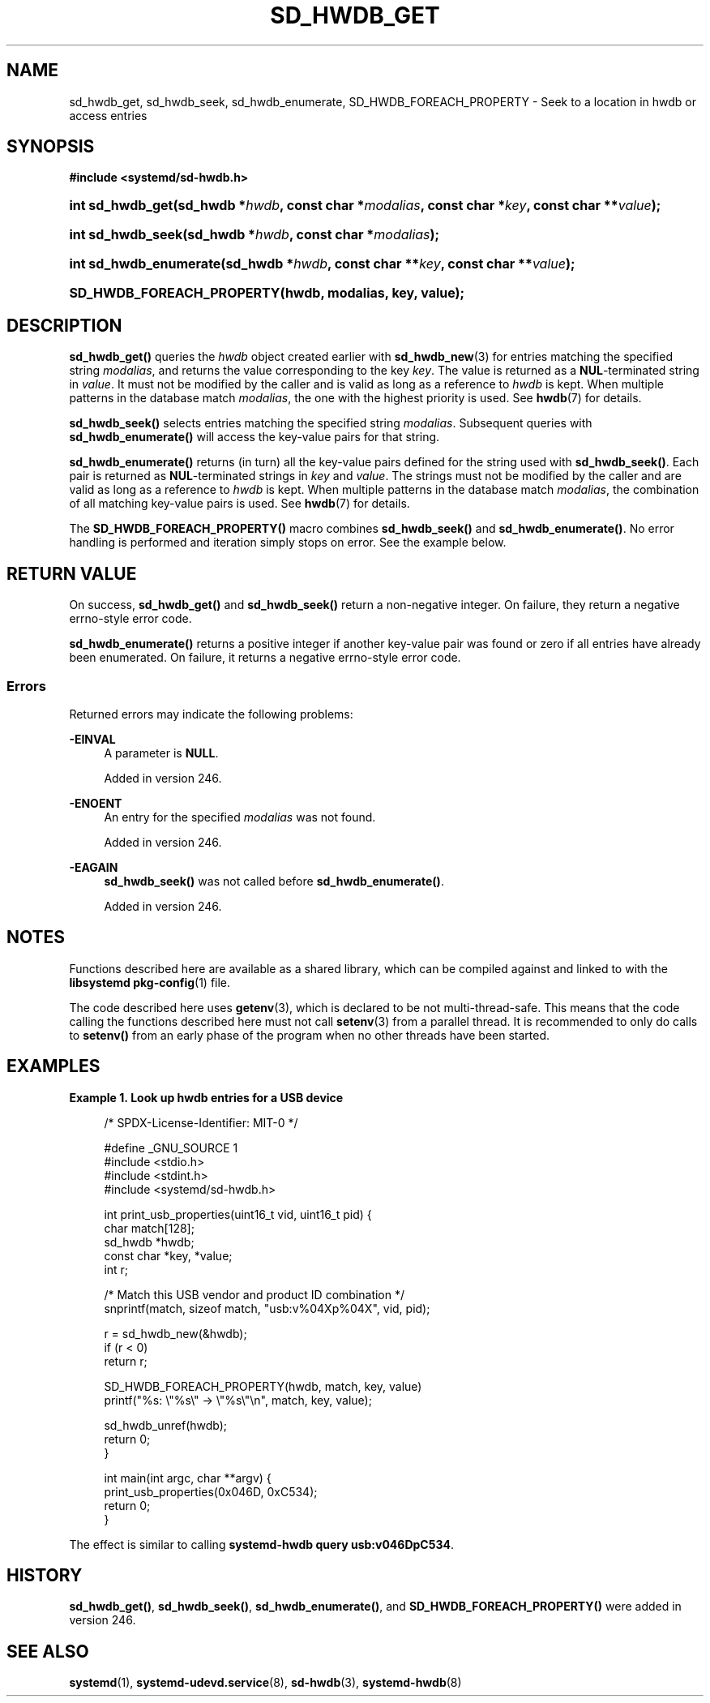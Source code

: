 '\" t
.TH "SD_HWDB_GET" "3" "" "systemd 256.4" "sd_hwdb_get"
.\" -----------------------------------------------------------------
.\" * Define some portability stuff
.\" -----------------------------------------------------------------
.\" ~~~~~~~~~~~~~~~~~~~~~~~~~~~~~~~~~~~~~~~~~~~~~~~~~~~~~~~~~~~~~~~~~
.\" http://bugs.debian.org/507673
.\" http://lists.gnu.org/archive/html/groff/2009-02/msg00013.html
.\" ~~~~~~~~~~~~~~~~~~~~~~~~~~~~~~~~~~~~~~~~~~~~~~~~~~~~~~~~~~~~~~~~~
.ie \n(.g .ds Aq \(aq
.el       .ds Aq '
.\" -----------------------------------------------------------------
.\" * set default formatting
.\" -----------------------------------------------------------------
.\" disable hyphenation
.nh
.\" disable justification (adjust text to left margin only)
.ad l
.\" -----------------------------------------------------------------
.\" * MAIN CONTENT STARTS HERE *
.\" -----------------------------------------------------------------
.SH "NAME"
sd_hwdb_get, sd_hwdb_seek, sd_hwdb_enumerate, SD_HWDB_FOREACH_PROPERTY \- Seek to a location in hwdb or access entries
.SH "SYNOPSIS"
.sp
.ft B
.nf
#include <systemd/sd\-hwdb\&.h>
.fi
.ft
.HP \w'int\ sd_hwdb_get('u
.BI "int sd_hwdb_get(sd_hwdb\ *" "hwdb" ", const\ char\ *" "modalias" ", const\ char\ *" "key" ", const\ char\ **" "value" ");"
.HP \w'int\ sd_hwdb_seek('u
.BI "int sd_hwdb_seek(sd_hwdb\ *" "hwdb" ", const\ char\ *" "modalias" ");"
.HP \w'int\ sd_hwdb_enumerate('u
.BI "int sd_hwdb_enumerate(sd_hwdb\ *" "hwdb" ", const\ char\ **" "key" ", const\ char\ **" "value" ");"
.HP \w'SD_HWDB_FOREACH_PROPERTY('u
.BI "SD_HWDB_FOREACH_PROPERTY(hwdb, modalias, key, value);"
.SH "DESCRIPTION"
.PP
\fBsd_hwdb_get()\fR
queries the
\fIhwdb\fR
object created earlier with
\fBsd_hwdb_new\fR(3)
for entries matching the specified string
\fImodalias\fR, and returns the value corresponding to the key
\fIkey\fR\&. The value is returned as a
\fBNUL\fR\-terminated string in
\fIvalue\fR\&. It must not be modified by the caller and is valid as long as a reference to
\fIhwdb\fR
is kept\&. When multiple patterns in the database match
\fImodalias\fR, the one with the highest priority is used\&. See
\fBhwdb\fR(7)
for details\&.
.PP
\fBsd_hwdb_seek()\fR
selects entries matching the specified string
\fImodalias\fR\&. Subsequent queries with
\fBsd_hwdb_enumerate()\fR
will access the key\-value pairs for that string\&.
.PP
\fBsd_hwdb_enumerate()\fR
returns (in turn) all the key\-value pairs defined for the string used with
\fBsd_hwdb_seek()\fR\&. Each pair is returned as
\fBNUL\fR\-terminated strings in
\fIkey\fR
and
\fIvalue\fR\&. The strings must not be modified by the caller and are valid as long as a reference to
\fIhwdb\fR
is kept\&. When multiple patterns in the database match
\fImodalias\fR, the combination of all matching key\-value pairs is used\&. See
\fBhwdb\fR(7)
for details\&.
.PP
The
\fBSD_HWDB_FOREACH_PROPERTY()\fR
macro combines
\fBsd_hwdb_seek()\fR
and
\fBsd_hwdb_enumerate()\fR\&. No error handling is performed and iteration simply stops on error\&. See the example below\&.
.SH "RETURN VALUE"
.PP
On success,
\fBsd_hwdb_get()\fR
and
\fBsd_hwdb_seek()\fR
return a non\-negative integer\&. On failure, they return a negative errno\-style error code\&.
.PP
\fBsd_hwdb_enumerate()\fR
returns a positive integer if another key\-value pair was found or zero if all entries have already been enumerated\&. On failure, it returns a negative errno\-style error code\&.
.SS "Errors"
.PP
Returned errors may indicate the following problems:
.PP
\fB\-EINVAL\fR
.RS 4
A parameter is
\fBNULL\fR\&.
.sp
Added in version 246\&.
.RE
.PP
\fB\-ENOENT\fR
.RS 4
An entry for the specified
\fImodalias\fR
was not found\&.
.sp
Added in version 246\&.
.RE
.PP
\fB\-EAGAIN\fR
.RS 4
\fBsd_hwdb_seek()\fR
was not called before
\fBsd_hwdb_enumerate()\fR\&.
.sp
Added in version 246\&.
.RE
.SH "NOTES"
.PP
Functions described here are available as a shared library, which can be compiled against and linked to with the
\fBlibsystemd\fR\ \&\fBpkg-config\fR(1)
file\&.
.PP
The code described here uses
\fBgetenv\fR(3), which is declared to be not multi\-thread\-safe\&. This means that the code calling the functions described here must not call
\fBsetenv\fR(3)
from a parallel thread\&. It is recommended to only do calls to
\fBsetenv()\fR
from an early phase of the program when no other threads have been started\&.
.SH "EXAMPLES"
.PP
\fBExample\ \&1.\ \&Look up hwdb entries for a USB device\fR
.sp
.if n \{\
.RS 4
.\}
.nf
/* SPDX\-License\-Identifier: MIT\-0 */

#define _GNU_SOURCE 1
#include <stdio\&.h>
#include <stdint\&.h>
#include <systemd/sd\-hwdb\&.h>

int print_usb_properties(uint16_t vid, uint16_t pid) {
  char match[128];
  sd_hwdb *hwdb;
  const char *key, *value;
  int r;

  /* Match this USB vendor and product ID combination */
  snprintf(match, sizeof match, "usb:v%04Xp%04X", vid, pid);

  r = sd_hwdb_new(&hwdb);
  if (r < 0)
    return r;

  SD_HWDB_FOREACH_PROPERTY(hwdb, match, key, value)
    printf("%s: \e"%s\e" → \e"%s\e"\en", match, key, value);

  sd_hwdb_unref(hwdb);
  return 0;
}

int main(int argc, char **argv) {
  print_usb_properties(0x046D, 0xC534);
  return 0;
}
.fi
.if n \{\
.RE
.\}
.PP
The effect is similar to calling
\fBsystemd\-hwdb query usb:v046DpC534\fR\&.
.SH "HISTORY"
.PP
\fBsd_hwdb_get()\fR,
\fBsd_hwdb_seek()\fR,
\fBsd_hwdb_enumerate()\fR, and
\fBSD_HWDB_FOREACH_PROPERTY()\fR
were added in version 246\&.
.SH "SEE ALSO"
.PP
\fBsystemd\fR(1), \fBsystemd-udevd.service\fR(8), \fBsd-hwdb\fR(3), \fBsystemd-hwdb\fR(8)
